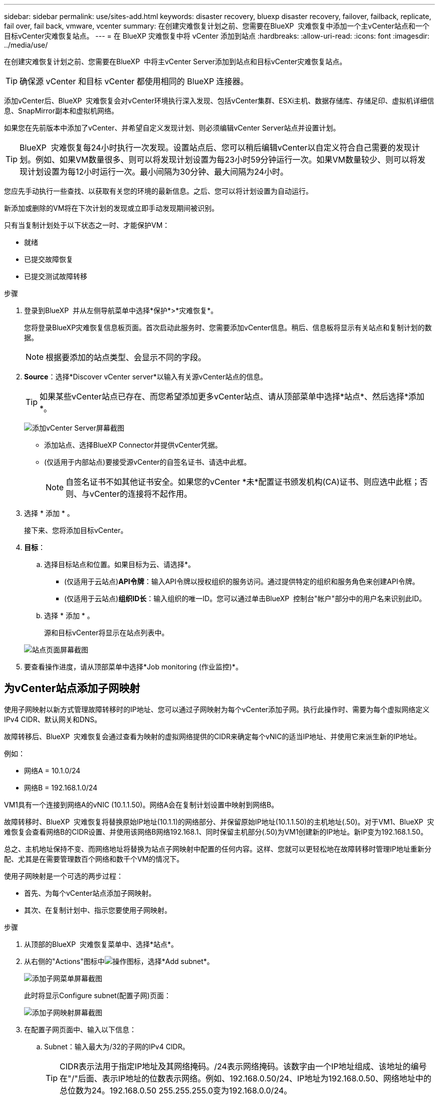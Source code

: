 ---
sidebar: sidebar 
permalink: use/sites-add.html 
keywords: disaster recovery, bluexp disaster recovery, failover, failback, replicate, fail over, fail back, vmware, vcenter 
summary: 在创建灾难恢复计划之前、您需要在BlueXP  灾难恢复中添加一个主vCenter站点和一个目标vCenter灾难恢复站点。 
---
= 在 BlueXP 灾难恢复中将 vCenter 添加到站点
:hardbreaks:
:allow-uri-read: 
:icons: font
:imagesdir: ../media/use/


[role="lead"]
在创建灾难恢复计划之前、您需要在BlueXP  中将主vCenter Server添加到站点和目标vCenter灾难恢复站点。


TIP: 确保源 vCenter 和目标 vCenter 都使用相同的 BlueXP 连接器。

添加vCenter后、BlueXP  灾难恢复会对vCenter环境执行深入发现、包括vCenter集群、ESXi主机、数据存储库、存储足印、虚拟机详细信息、SnapMirror副本和虚拟机网络。

如果您在先前版本中添加了vCenter、并希望自定义发现计划、则必须编辑vCenter Server站点并设置计划。


TIP: BlueXP  灾难恢复每24小时执行一次发现。设置站点后、您可以稍后编辑vCenter以自定义符合自己需要的发现计划。例如、如果VM数量很多、则可以将发现计划设置为每23小时59分钟运行一次。如果VM数量较少、则可以将发现计划设置为每12小时运行一次。最小间隔为30分钟、最大间隔为24小时。

您应先手动执行一些查找、以获取有关您的环境的最新信息。之后、您可以将计划设置为自动运行。

新添加或删除的VM将在下次计划的发现或立即手动发现期间被识别。

只有当复制计划处于以下状态之一时、才能保护VM：

* 就绪
* 已提交故障恢复
* 已提交测试故障转移


.步骤
. 登录到BlueXP  并从左侧导航菜单中选择*保护*>*灾难恢复*。
+
您将登录BlueXP灾难恢复信息板页面。首次启动此服务时、您需要添加vCenter信息。稍后、信息板将显示有关站点和复制计划的数据。

+

NOTE: 根据要添加的站点类型、会显示不同的字段。

. *Source*：选择*Discover vCenter server*以输入有关源vCenter站点的信息。
+

TIP: 如果某些vCenter站点已存在、而您希望添加更多vCenter站点、请从顶部菜单中选择*站点*、然后选择*添加*。

+
image:vcenter-add.png["添加vCenter Server屏幕截图 "]

+
** 添加站点、选择BlueXP Connector并提供vCenter凭据。
** (仅适用于内部站点)要接受源vCenter的自签名证书、请选中此框。
+

NOTE: 自签名证书不如其他证书安全。如果您的vCenter *未*配置证书颁发机构(CA)证书、则应选中此框；否则、与vCenter的连接将不起作用。



. 选择 * 添加 * 。
+
接下来、您将添加目标vCenter。

. *目标*：
+
.. 选择目标站点和位置。如果目标为云、请选择*。
+
*** (仅适用于云站点)*API令牌*：输入API令牌以授权组织的服务访问。通过提供特定的组织和服务角色来创建API令牌。
*** (仅适用于云站点)*组织ID长*：输入组织的唯一ID。您可以通过单击BlueXP  控制台"帐户"部分中的用户名来识别此ID。


.. 选择 * 添加 * 。
+
源和目标vCenter将显示在站点列表中。

+
image:sites-list2.png["站点页面屏幕截图"]



. 要查看操作进度，请从顶部菜单中选择*Job monitoring (作业监控)*。




== 为vCenter站点添加子网映射

使用子网映射以新方式管理故障转移时的IP地址、您可以通过子网映射为每个vCenter添加子网。执行此操作时、需要为每个虚拟网络定义IPv4 CIDR、默认网关和DNS。

故障转移后、BlueXP  灾难恢复会通过查看为映射的虚拟网络提供的CIDR来确定每个vNIC的适当IP地址、并使用它来派生新的IP地址。

例如：

* 网络A = 10.1.0/24
* 网络B = 192.168.1.0/24


VM1具有一个连接到网络A的vNIC (10.1.1.50)。网络A会在复制计划设置中映射到网络B。

故障转移时、BlueXP  灾难恢复将替换原始IP地址(10.1.1)的网络部分、并保留原始IP地址(10.1.1.50)的主机地址(.50)。对于VM1、BlueXP  灾难恢复会查看网络B的CIDR设置、并使用该网络B网络192.168.1、同时保留主机部分(.50)为VM1创建新的IP地址。新IP变为192.168.1.50。

总之、主机地址保持不变、而网络地址将替换为站点子网映射中配置的任何内容。这样、您就可以更轻松地在故障转移时管理IP地址重新分配、尤其是在需要管理数百个网络和数千个VM的情况下。

使用子网映射是一个可选的两步过程：

* 首先、为每个vCenter站点添加子网映射。
* 其次、在复制计划中、指示您要使用子网映射。


.步骤
. 从顶部的BlueXP  灾难恢复菜单中、选择*站点*。
. 从右侧的"Actions"图标中image:icon-vertical-dots.png["操作图标"]，选择*Add subnet*。
+
image:dr-sites-subnet-menu.png["添加子网菜单屏幕截图"]

+
此时将显示Configure subnet(配置子网)页面：

+
image:sites-subnet-add.png["添加子网映射屏幕截图"]

. 在配置子网页面中、输入以下信息：
+
.. Subnet：输入最大为/32的子网的IPv4 CIDR。
+

TIP: CIDR表示法用于指定IP地址及其网络掩码。/24表示网络掩码。该数字由一个IP地址组成、该地址的编号在"/"后面、表示IP地址的位数表示网络。例如、192.168.0.50/24、IP地址为192.168.0.50、网络地址中的总位数为24。192.168.0.50 255.255.255.0变为192.168.0.0/24。

.. 网关：输入子网的默认网关。
.. DNS：输入子网的DNS。


. 选择*添加子网映射*。




=== 为复制计划选择子网映射

创建复制计划时、您可以为复制计划选择子网映射。

使用子网映射是一个可选的两步过程：

* 首先、为每个vCenter站点添加子网映射。
* 其次、在复制计划中、指示您要使用子网映射。


.步骤
. 从BlueXP灾难恢复顶部菜单中、选择*复制计划*。
. 选择*Add*以添加复制计划。
. 通过添加vCenter服务器、选择资源组或应用程序并完成映射、以常规方式完成这些字段。
. 在复制计划>资源映射页面中，选择*Virtual Machines*部分。
+
image:dr-plan-vm-subnet-option.png["子网映射选择屏幕截图"]

. 在*目标IP*字段中，从下拉列表中选择*使用子网映射*。
+

NOTE: 如果有两个VM (例如、一个是Linux、另一个是Windows)、则只有Windows才需要凭据。

. 继续创建复制计划。




== 编辑vCenter Server站点并自定义发现计划

您可以编辑vCenter Server站点以自定义发现计划。例如、如果VM数量很多、则可以将发现计划设置为每23小时59分钟运行一次。如果VM数量较少、则可以将发现计划设置为每12小时运行一次。

如果您在先前版本中添加了vCenter、并希望自定义发现计划、则必须编辑vCenter Server站点并设置计划。

如果您不想计划发现、则可以禁用计划的发现选项、并随时手动刷新发现。

.步骤
. 从BlueXP  灾难恢复菜单中、选择*站点*。
. 选择要编辑的站点。
. 选择右侧的“操作”image:icon-vertical-dots.png["操作图标"]图标，然后选择*Edit*。
. 在编辑vCenter服务器页面中、根据需要编辑字段。
. 要自定义发现计划，请选中*启用计划的发现*复选框，然后选择所需的日期和时间间隔。
+
image:sites-edit-schedule.png["编辑发现计划屏幕截图"]

. 选择 * 保存 * 。




== 手动刷新发现

您可以随时手动刷新发现。如果您已添加或删除VM、并希望更新BlueXP  灾难恢复中的信息、则此功能非常有用。

.步骤
. 从BlueXP  灾难恢复菜单中、选择*站点*。
. 选择要刷新的站点。
. 选择右侧的"Actions"图标image:icon-vertical-dots.png["操作图标"]，然后选择*Refresh*。

